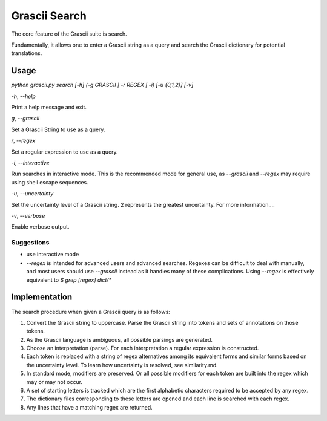
Grascii Search
##############

The core feature of the Grascii suite is search.

Fundamentally, it allows one to enter a Grascii string as a query and 
search the Grascii dictionary for potential translations.

Usage
*****

`python grascii.py search [-h] (-g GRASCII | -r REGEX | -i) [-u {0,1,2}] [-v]`

`-h`, `--help`

Print a help message and exit.

`g`, `--grascii`

Set a Grascii String to use as a query.

`r`, `--regex`

Set a regular expression to use as a query.

`-i`, `--interactive`

Run searches in interactive mode. This is the recommended mode for general
use, as `--grascii` and `--regex` may require using shell escape sequences.

`-u`, `--uncertainty`

Set the uncertainty level of a Grascii string. 2 represents the greatest
uncertainty. For more information....

`-v`, `--verbose`

Enable verbose output.

Suggestions
===========

* use interactive mode
* `--regex` is intended for advanced users and advanced searches. Regexes 
  can be difficult to deal with manually, and most users should use 
  `--grascii` instead as it handles many of these complications. Using
  `--regex` is effectively equivalent to
  `$ grep [regex] dict/*`

Implementation
**************

The search procedure when given a Grascii query is as follows:

1. Convert the Grascii string to uppercase. Parse the Grascii string into
   tokens and sets of annotations on those tokens.
2. As the Grascii language is ambiguous, all possible parsings are
   generated.
3. Choose an interpretation (parse).
   For each interpretation a regular expression is constructed.
4. Each token is replaced with a string of regex alternatives among
   its equivalent forms and similar forms based on the uncertainty level. To
   learn how uncertainty is resolved, see similarity.md.
5. In standard mode, modifiers are preserved. Or all possible modifiers
   for each token are built into the regex which may or may not occur.
6. A set of starting letters is tracked which are the first alphabetic
   characters required to be accepted by any regex.
7. The dictionary files corresponding to these letters are opened and 
   each line is searched with each regex.
8. Any lines that have a matching regex are returned.

